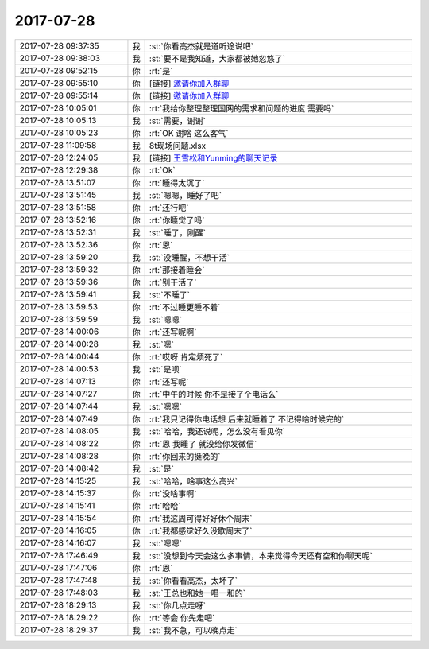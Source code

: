 2017-07-28
-------------

.. list-table::
   :widths: 25, 1, 60

   * - 2017-07-28 09:37:35
     - 我
     - :st:`你看高杰就是道听途说吧`
   * - 2017-07-28 09:38:03
     - 我
     - :st:`要不是我知道，大家都被她忽悠了`
   * - 2017-07-28 09:52:15
     - 你
     - :rt:`是`
   * - 2017-07-28 09:55:10
     - 你
     - [链接] `邀请你加入群聊 <http://support.weixin.qq.com/cgi-bin/mmsupport-bin/addchatroombyinvite?ticket=AYlamDJvrCuiy0ADNQMNyA%3D%3D>`_
   * - 2017-07-28 09:55:14
     - 你
     - [链接] `邀请你加入群聊 <http://support.weixin.qq.com/cgi-bin/mmsupport-bin/addchatroombyinvite?ticket=ASqF6DHutlBP5ncCxrKBrQ%3D%3D>`_
   * - 2017-07-28 10:05:01
     - 你
     - :rt:`我给你整理整理国网的需求和问题的进度 需要吗`
   * - 2017-07-28 10:05:13
     - 我
     - :st:`需要，谢谢`
   * - 2017-07-28 10:05:23
     - 你
     - :rt:`OK 谢啥 这么客气`
   * - 2017-07-28 11:09:58
     - 我
     - 8t现场问题.xlsx
   * - 2017-07-28 12:24:05
     - 我
     - [链接] `王雪松和Yunming的聊天记录 <https://support.weixin.qq.com/cgi-bin/mmsupport-bin/readtemplate?t=page/favorite_record__w_unsupport>`_
   * - 2017-07-28 12:29:38
     - 你
     - :rt:`Ok`
   * - 2017-07-28 13:51:07
     - 你
     - :rt:`睡得太沉了`
   * - 2017-07-28 13:51:45
     - 我
     - :st:`嗯嗯，睡好了吧`
   * - 2017-07-28 13:51:58
     - 你
     - :rt:`还行吧`
   * - 2017-07-28 13:52:16
     - 你
     - :rt:`你睡觉了吗`
   * - 2017-07-28 13:52:31
     - 我
     - :st:`睡了，刚醒`
   * - 2017-07-28 13:52:36
     - 你
     - :rt:`恩`
   * - 2017-07-28 13:59:20
     - 我
     - :st:`没睡醒，不想干活`
   * - 2017-07-28 13:59:32
     - 你
     - :rt:`那接着睡会`
   * - 2017-07-28 13:59:36
     - 你
     - :rt:`别干活了`
   * - 2017-07-28 13:59:41
     - 我
     - :st:`不睡了`
   * - 2017-07-28 13:59:53
     - 你
     - :rt:`不过睡更睡不着`
   * - 2017-07-28 13:59:59
     - 我
     - :st:`嗯嗯`
   * - 2017-07-28 14:00:06
     - 你
     - :rt:`还写呢啊`
   * - 2017-07-28 14:00:28
     - 我
     - :st:`嗯`
   * - 2017-07-28 14:00:44
     - 你
     - :rt:`哎呀 肯定烦死了`
   * - 2017-07-28 14:00:53
     - 我
     - :st:`是呗`
   * - 2017-07-28 14:07:13
     - 你
     - :rt:`还写呢`
   * - 2017-07-28 14:07:27
     - 你
     - :rt:`中午的时候 你不是接了个电话么`
   * - 2017-07-28 14:07:44
     - 我
     - :st:`嗯嗯`
   * - 2017-07-28 14:07:49
     - 你
     - :rt:`我只记得你电话想 后来就睡着了 不记得啥时候完的`
   * - 2017-07-28 14:08:05
     - 我
     - :st:`哈哈，我还说呢，怎么没有看见你`
   * - 2017-07-28 14:08:22
     - 你
     - :rt:`恩 我睡了 就没给你发微信`
   * - 2017-07-28 14:08:28
     - 你
     - :rt:`你回来的挺晚的`
   * - 2017-07-28 14:08:42
     - 我
     - :st:`是`
   * - 2017-07-28 14:15:25
     - 我
     - :st:`哈哈，啥事这么高兴`
   * - 2017-07-28 14:15:37
     - 你
     - :rt:`没啥事啊`
   * - 2017-07-28 14:15:41
     - 你
     - :rt:`哈哈`
   * - 2017-07-28 14:15:54
     - 你
     - :rt:`我这周可得好好休个周末`
   * - 2017-07-28 14:16:05
     - 你
     - :rt:`我都感觉好久没歇周末了`
   * - 2017-07-28 14:16:07
     - 我
     - :st:`嗯嗯`
   * - 2017-07-28 17:46:49
     - 我
     - :st:`没想到今天会这么多事情，本来觉得今天还有空和你聊天呢`
   * - 2017-07-28 17:47:06
     - 你
     - :rt:`恩`
   * - 2017-07-28 17:47:48
     - 我
     - :st:`你看看高杰，太坏了`
   * - 2017-07-28 17:48:03
     - 我
     - :st:`王总也和她一唱一和的`
   * - 2017-07-28 18:29:13
     - 我
     - :st:`你几点走呀`
   * - 2017-07-28 18:29:22
     - 你
     - :rt:`等会 你先走吧`
   * - 2017-07-28 18:29:37
     - 我
     - :st:`我不急，可以晚点走`